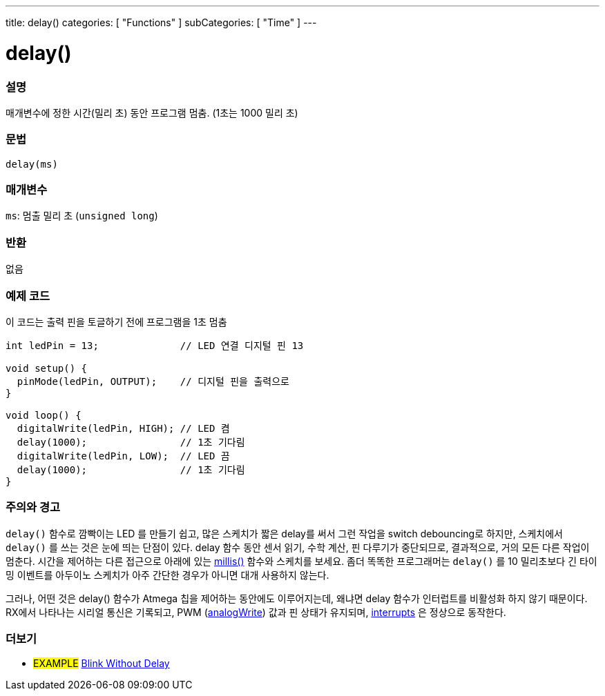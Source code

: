 ---
title: delay()
categories: [ "Functions" ]
subCategories: [ "Time" ]
---





= delay()


// OVERVIEW SECTION STARTS
[#overview]
--

[float]
=== 설명
매개변수에 정한 시간(밀리 초) 동안 프로그램 멈춤. (1초는 1000 밀리 초)

[%hardbreaks]


[float]
=== 문법
`delay(ms)`


[float]
=== 매개변수
`ms`: 멈출 밀리 초 (`unsigned long`)

[float]
=== 반환
없음

--
// OVERVIEW SECTION ENDS




// HOW TO USE SECTION STARTS
[#howtouse]
--

[float]
=== 예제 코드
// Describe what the example code is all about and add relevant code   ►►►►► THIS SECTION IS MANDATORY ◄◄◄◄◄
이 코드는 출력 핀을 토글하기 전에 프로그램을 1초 멈춤

[source,arduino]
----
int ledPin = 13;              // LED 연결 디지털 핀 13

void setup() {
  pinMode(ledPin, OUTPUT);    // 디지털 핀을 출력으로
}

void loop() {
  digitalWrite(ledPin, HIGH); // LED 켬
  delay(1000);                // 1초 기다림
  digitalWrite(ledPin, LOW);  // LED 끔
  delay(1000);                // 1초 기다림
}
----
[%hardbreaks]

[float]
=== 주의와 경고
`delay()` 함수로 깜빡이는 LED 를 만들기 쉽고, 많은 스케치가 짧은 delay를 써서 그런 작업을 switch debouncing로 하지만, 스케치에서 `delay()` 를 쓰는 것은 눈에 띄는 단점이 있다.
delay 함수 동안 센서 읽기, 수학 계산, 핀 다루기가 중단되므로, 결과적으로, 거의 모든 다른 작업이 멈춘다.
시간을 제어하는 다른 접근으로 아래에 있는 link:../millis[millis()] 함수와 스케치를 보세요.
좀더 똑똑한 프로그래머는 `delay()` 를 10 밀리초보다 긴 타이밍 이벤트를 아두이노 스케치가 아주 간단한 경우가 아니면 대개 사용하지 않는다.

그러나, 어떤 것은 delay() 함수가 Atmega 칩을 제어하는 동안에도 이루어지는데, 왜냐면 delay 함수가 인터럽트를 비활성화 하지 않기 때문이다.
RX에서 나타나는 시리얼 통신은 기록되고, PWM (link:../../analog-io/analogwrite[analogWrite]) 값과 핀 상태가 유지되며, link:../../external-interrupts/attachinterrupt[interrupts] 은 정상으로 동작한다.

--
// HOW TO USE SECTION ENDS


// SEE ALSO SECTION
[#see_also]
--

[float]
=== 더보기

[role="example"]
* #EXAMPLE# http://arduino.cc/en/Tutorial/BlinkWithoutDelay[Blink Without Delay^]

--
// SEE ALSO SECTION ENDS
